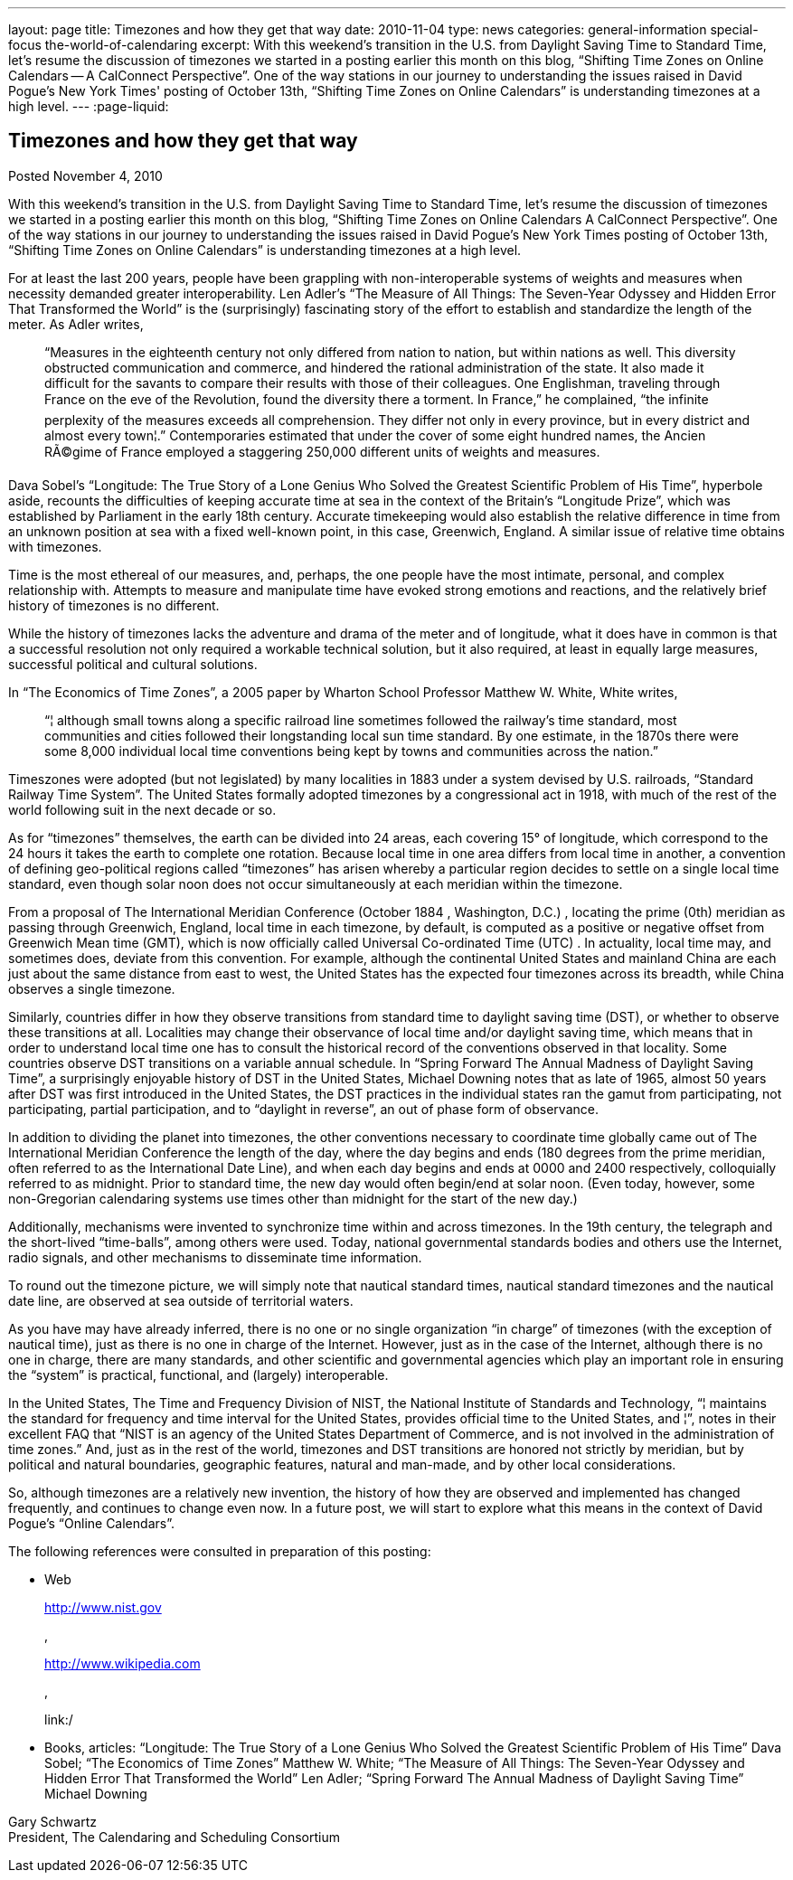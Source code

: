 ---
layout: page
title: Timezones and how they get that way
date: 2010-11-04
type: news
categories: general-information special-focus the-world-of-calendaring
excerpt: With this weekend's transition in the U.S. from Daylight Saving Time to Standard Time, let's resume the discussion of timezones we started in a posting earlier this month on this blog, “Shifting Time Zones on Online Calendars -- A CalConnect Perspective”. One of the way stations in our journey to understanding the issues raised in David Pogue's New York Times' posting of October 13th, “Shifting Time Zones on Online Calendars” is understanding timezones at a high level.
---
:page-liquid:

== Timezones and how they get that way

Posted November 4, 2010

With this weekend's transition in the U.S. from Daylight Saving Time to Standard Time, let's resume the discussion of timezones we started in a posting earlier this month on this blog, "`Shifting Time Zones on Online Calendars  A CalConnect Perspective`". One of the way stations in our journey to understanding the issues raised in David Pogue's New York Times  posting of October 13th, "`Shifting Time Zones on Online Calendars`" is understanding timezones at a high level.

For at least the last 200 years, people have been grappling with non-interoperable systems of weights and measures when necessity demanded greater interoperability. Len Adler's "`The Measure of All Things: The Seven-Year Odyssey and Hidden Error That Transformed the World`" is the (surprisingly) fascinating story of the effort to establish and standardize the length of the meter. As Adler writes,

____
"`Measures in the eighteenth century not only differed from nation to nation, but within nations as well. This diversity obstructed communication and commerce, and hindered the rational administration of the state. It also made it difficult for the savants to compare their results with those of their colleagues. One Englishman, traveling through France on the eve of the Revolution, found the diversity there a torment. In France,`" he complained, "`the infinite perplexity of the measures exceeds all comprehension. They differ not only in every province, but in every district and almost every town¦.`" Contemporaries estimated that under the cover of some eight hundred names, the Ancien RÃ©gime of France employed a staggering 250,000 different units of weights and measures.
____

Dava Sobel's "`Longitude: The True Story of a Lone Genius Who Solved the Greatest Scientific Problem of His Time`", hyperbole aside, recounts the difficulties of keeping accurate time at sea in the context of the Britain's "`Longitude Prize`", which was established by Parliament in the early 18th century. Accurate timekeeping would also establish the relative difference in time from an unknown position at sea with a fixed well-known point, in this case, Greenwich, England. A similar issue of relative time obtains with timezones.

Time is the most ethereal of our measures, and, perhaps, the one people have the most intimate, personal, and complex relationship with. Attempts to measure and manipulate time have evoked strong emotions and reactions, and the relatively brief history of timezones is no different.

While the history of timezones lacks the adventure and drama of the meter and of longitude, what it does have in common is that a successful resolution not only required a workable technical solution, but it also required, at least in equally large measures, successful political and cultural solutions.

In "`The Economics of Time Zones`", a 2005 paper by Wharton School Professor Matthew W. White, White writes,

____
"`¦ although small towns along a specific railroad line sometimes followed the railway's time standard, most communities and cities followed their longstanding local sun time standard. By one estimate, in the 1870s there were some 8,000 individual local time conventions being kept by towns and communities across the nation.`"
____

Timeszones were adopted (but not legislated) by many localities in 1883 under a system devised by U.S. railroads, "`Standard Railway Time System`". The United States formally adopted timezones by a congressional act in 1918, with much of the rest of the world following suit in the next decade or so.

As for "`timezones`" themselves, the earth can be divided into 24 areas, each covering 15° of longitude, which correspond to the 24 hours it takes the earth to complete one rotation. Because local time in one area differs from local time in another, a convention of defining geo-political regions called "`timezones`" has arisen whereby a particular region decides to settle on a single local time standard, even though solar noon does not occur simultaneously at each meridian within the timezone.

From a proposal of The International Meridian Conference (October 1884 , Washington, D.C.) , locating the prime (0th) meridian as passing through Greenwich, England, local time in each timezone, by default, is computed as a positive or negative offset from Greenwich Mean time (GMT), which is now officially called Universal Co-ordinated Time (UTC) . In actuality, local time may, and sometimes does, deviate from this convention. For example, although the continental United States and mainland China are each just about the same distance from east to west, the United States has the expected four timezones across its breadth, while China observes a single timezone.

Similarly, countries differ in how they observe transitions from standard time to daylight saving time (DST), or whether to observe these transitions at all. Localities may change their observance of local time and/or daylight saving time, which means that in order to understand local time one has to consult the historical record of the conventions observed in that locality. Some countries observe DST transitions on a variable annual schedule. In "`Spring Forward  The Annual Madness of Daylight Saving Time`", a surprisingly enjoyable history of DST in the United States, Michael Downing notes that as late of 1965, almost 50 years after DST was first introduced in the United States, the DST practices in the individual states ran the gamut from participating, not participating, partial participation, and to "`daylight in reverse`", an out of phase form of observance.

In addition to dividing the planet into timezones, the other conventions necessary to coordinate time globally came out of The International Meridian Conference  the length of the day, where the day begins and ends (180 degrees from the prime meridian, often referred to as the International Date Line), and when each day begins and ends at 0000 and 2400 respectively, colloquially referred to as midnight. Prior to standard time, the new day would often begin/end at solar noon. (Even today, however, some non-Gregorian calendaring systems use times other than midnight for the start of the new day.)

Additionally, mechanisms were invented to synchronize time within and across timezones. In the 19th century, the telegraph and the short-lived "`time-balls`", among others were used. Today, national governmental standards bodies and others use the Internet, radio signals, and other mechanisms to disseminate time information.

To round out the timezone picture, we will simply note that nautical standard times, nautical standard timezones and the nautical date line, are observed at sea outside of territorial waters.

As you have may have already inferred, there is no one or no single organization "`in charge`" of timezones (with the exception of nautical time), just as there is no one in charge of the Internet. However, just as in the case of the Internet, although there is no one in charge, there are many standards, and other scientific and governmental agencies which play an important role in ensuring the "`system`" is practical, functional, and (largely) interoperable.

In the United States, The Time and Frequency Division of NIST, the National Institute of Standards and Technology, "`¦ maintains the standard for frequency and time interval for the United States, provides official time to the United States, and ¦`", notes in their excellent FAQ that "`NIST is an agency of the United States Department of Commerce, and is not involved in the administration of time zones.`" And, just as in the rest of the world, timezones and DST transitions are honored not strictly by meridian, but by political and natural boundaries, geographic features, natural and man-made, and by other local considerations.

So, although timezones are a relatively new invention, the history of how they are observed and implemented has changed frequently, and continues to change even now. In a future post, we will start to explore what this means in the context of David Pogue's "`Online Calendars`".

The following references were consulted in preparation of this posting:

* Web
+
http://www.nist.gov
+
,
+
http://www.wikipedia.com
+
,
+
link:/
* Books, articles: "`Longitude: The True Story of a Lone Genius Who Solved the Greatest Scientific Problem of His Time`"  Dava Sobel; "`The Economics of Time Zones`"  Matthew W. White; "`The Measure of All Things: The Seven-Year Odyssey and Hidden Error That Transformed the World`"  Len Adler; "`Spring Forward  The Annual Madness of Daylight Saving Time`"  Michael Downing

Gary Schwartz +
President, The Calendaring and Scheduling Consortium


